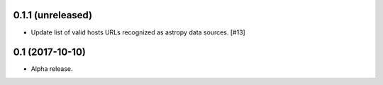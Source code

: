 0.1.1 (unreleased)
=================

- Update list of valid hosts URLs recognized as astropy data sources. [#13]

0.1 (2017-10-10)
================

- Alpha release.
